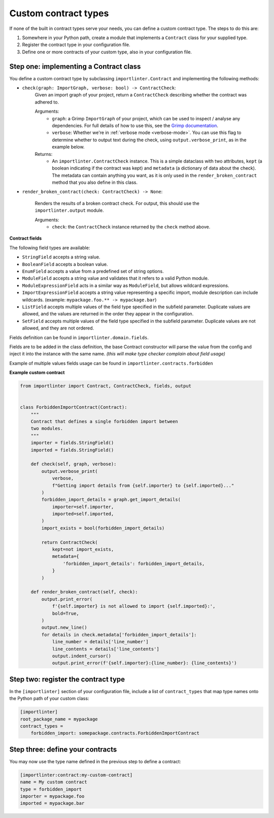 =====================
Custom contract types
=====================

If none of the built in contract types serve your needs, you can define a custom contract type. The steps to do
this are:

1. Somewhere in your Python path, create a module that implements a ``Contract`` class for your supplied type.
2. Register the contract type in your configuration file.
3. Define one or more contracts of your custom type, also in your configuration file.

Step one: implementing a Contract class
---------------------------------------

You define a custom contract type by subclassing ``importlinter.Contract`` and implementing the
following methods:

- ``check(graph: ImportGraph, verbose: bool) -> ContractCheck``:
    Given an import graph of your project, return a ``ContractCheck`` describing whether the contract was adhered to.

    Arguments:
        - ``graph``: a Grimp ``ImportGraph`` of your project, which can be used to inspect / analyse any dependencies.
          For full details of how to use this, see the `Grimp documentation`_.
        - ``verbose``: Whether we're in :ref:`verbose mode <verbose-mode>`. You can use this flag to determine whether to output text
          during the check, using ``output.verbose_print``, as in the example below.

    Returns:
        - An ``importlinter.ContractCheck`` instance. This is a simple dataclass with two attributes,
          ``kept`` (a boolean indicating if the contract was kept) and ``metadata`` (a dictionary of data about the
          check). The metadata can contain anything you want, as it is only used in the ``render_broken_contract``
          method that you also define in this class.

- ``render_broken_contract(check: ContractCheck) -> None``:

    Renders the results of a broken contract check. For output, this should use the
    ``importlinter.output`` module.

    Arguments:
        - ``check``: the ``ContractCheck`` instance returned by the ``check`` method above.

**Contract fields**

The following field types are available:

- ``StringField`` accepts a string value.
- ``BooleanField`` accepts a boolean value.
- ``EnumField`` accepts a value from a predefined set of string options.
- ``ModuleField`` accepts a string value and validates that it refers to a valid Python module.
- ``ModuleExpressionField`` acts in a similar way as ``ModuleField``, but allows wildcard expressions.
- ``ImportExpressionField`` accepts a string value representing a specific import, module description can include wildcards. (example: ``mypackage.foo.** -> mypackage.bar``)
- ``ListField`` accepts multiple values of the field type specified in the subfield parameter. Duplicate values are allowed, and the values are returned in the order they appear in the configuration.
- ``SetField`` accepts multiple values of the field type specified in the subfield parameter. Duplicate values are not allowed, and they are not ordered.

Fields definition can be found in ``importlinter.domain.fields``.

Fields are to be added in the class definition, the base Contract constructor will parse the value from the config and inject it 
into the instance with the same name. *(this will make type checker complain about field usage)*

Example of multiple values fields usage can be found in ``importlinter.contracts.forbidden``

**Example custom contract**

.. code-block:: python

    from importlinter import Contract, ContractCheck, fields, output


    class ForbiddenImportContract(Contract):
        """
        Contract that defines a single forbidden import between
        two modules.
        """
        importer = fields.StringField()
        imported = fields.StringField()

        def check(self, graph, verbose):
            output.verbose_print(
                verbose,
                f"Getting import details from {self.importer} to {self.imported}..."
            )
            forbidden_import_details = graph.get_import_details(
                importer=self.importer,
                imported=self.imported,
            )
            import_exists = bool(forbidden_import_details)

            return ContractCheck(
                kept=not import_exists,
                metadata={
                    'forbidden_import_details': forbidden_import_details,
                }
            )

        def render_broken_contract(self, check):
            output.print_error(
                f'{self.importer} is not allowed to import {self.imported}:',
                bold=True,
            )
            output.new_line()
            for details in check.metadata['forbidden_import_details']:
                line_number = details['line_number']
                line_contents = details['line_contents']
                output.indent_cursor()
                output.print_error(f'{self.importer}:{line_number}: {line_contents}')


Step two: register the contract type
------------------------------------

In the ``[importlinter]`` section of your configuration file, include a list of ``contract_types`` that map type names
onto the Python path of your custom class:

.. code-block:: ini

    [importlinter]
    root_package_name = mypackage
    contract_types =
        forbidden_import: somepackage.contracts.ForbiddenImportContract

Step three: define your contracts
---------------------------------

You may now use the type name defined in the previous step to define a contract:

.. code-block:: ini

    [importlinter:contract:my-custom-contract]
    name = My custom contract
    type = forbidden_import
    importer = mypackage.foo
    imported = mypackage.bar

.. _Grimp documentation: https://grimp.readthedocs.io